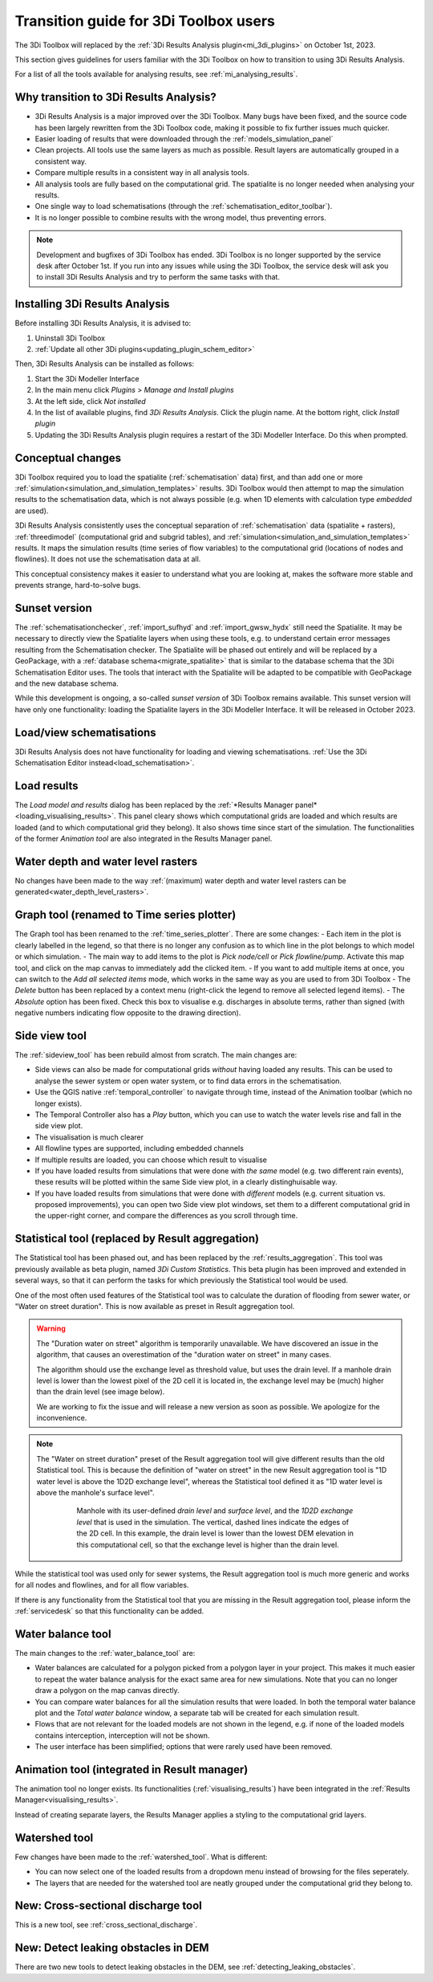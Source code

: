 .. _transition_from_3di_toolbox:

Transition guide for 3Di Toolbox users
--------------------------------------

The 3Di Toolbox will replaced by the :ref:`3Di Results Analysis plugin<mi_3di_plugins>` on October 1st, 2023. 

This section gives guidelines for users familiar with the 3Di Toolbox on how to transition to using 3Di Results Analysis.

For a list of all the tools available for analysing results, see :ref:`mi_analysing_results`.

Why transition to 3Di Results Analysis?
^^^^^^^^^^^^^^^^^^^^^^^^^^^^^^^^^^^^^^^

- 3Di Results Analysis is a major improved over the 3Di Toolbox. Many bugs have been fixed, and the source code has been largely rewritten from the 3Di Toolbox code, making it possible to fix further issues much quicker. 
- Easier loading of results that were downloaded through the :ref:`models_simulation_panel`
- Clean projects. All tools use the same layers as much as possible. Result layers are automatically grouped in a consistent way.
- Compare multiple results in a consistent way in all analysis tools.
- All analysis tools are fully based on the computational grid. The spatialite is no longer needed when analysing your results.
- One single way to load schematisations (through the :ref:`schematisation_editor_toolbar`).
- It is no longer possible to combine results with the wrong model, thus preventing errors.

.. note::
   
   Development and bugfixes of 3Di Toolbox has ended. 3Di Toolbox is no longer supported by the service desk after October 1st. If you run into any issues while using the 3Di Toolbox, the service desk will ask you to install 3Di Results Analysis and try to perform the same tasks with that.

Installing 3Di Results Analysis
^^^^^^^^^^^^^^^^^^^^^^^^^^^^^^^

Before installing 3Di Results Analysis, it is advised to:

#) Uninstall 3Di Toolbox
#) :ref:`Update all other 3Di plugins<updating_plugin_schem_editor>`

Then, 3Di Results Analysis can be installed as follows:

#) Start the 3Di Modeller Interface
#) In the main menu click *Plugins* > *Manage and Install plugins*
#) At the left side, click *Not installed*
#) In the list of available plugins, find *3Di Results Analysis*. Click the plugin name. At the bottom right, click *Install plugin*
#) Updating the 3Di Results Analysis plugin requires a restart of the 3Di Modeller Interface. Do this when prompted.


Conceptual changes
^^^^^^^^^^^^^^^^^^

3Di Toolbox required you to load the spatialite (:ref:`schematisation` data) first, and than add one or more :ref:`simulation<simulation_and_simulation_templates>` results. 3Di Toolbox would then attempt to map the simulation results to the schematisation data, which is not always possible (e.g. when 1D elements with calculation type *embedded* are used). 

3Di Results Analysis consistently uses the conceptual separation of :ref:`schematisation` data (spatialite + rasters), :ref:`threedimodel` (computational grid and subgrid tables), and :ref:`simulation<simulation_and_simulation_templates>` results. It maps the simulation results (time series of flow variables) to the computational grid (locations of nodes and flowlines). It does not use the schematisation data at all. 

This conceptual consistency makes it easier to understand what you are looking at, makes the software more stable and prevents strange, hard-to-solve bugs.

Sunset version
^^^^^^^^^^^^^^

The :ref:`schematisationchecker`, :ref:`import_sufhyd` and :ref:`import_gwsw_hydx` still need the Spatialite. It may be necessary to directly view the Spatialite layers when using these tools, e.g. to understand certain error messages resulting from the Schematisation checker. The Spatialite will be phased out entirely and will be replaced by a GeoPackage, with a :ref:`database schema<migrate_spatialite>` that is similar to the database schema that the 3Di Schematisation Editor uses. The tools that interact with the Spatialite will be adapted to be compatible with GeoPackage and the new database schema. 

While this development is ongoing, a so-called *sunset version* of 3Di Toolbox remains available. This sunset version will have only one functionality: loading the Spatialite layers in the 3Di Modeller Interface. It will be released in October 2023.

Load/view schematisations
^^^^^^^^^^^^^^^^^^^^^^^^^

3Di Results Analysis does not have functionality for loading and viewing schematisations. :ref:`Use the 3Di Schematisation Editor instead<load_schematisation>`.

Load results
^^^^^^^^^^^^

The *Load model and results* dialog has been replaced by the :ref:`*Results Manager panel*<loading_visualising_results>`. This panel cleary shows which computational grids are loaded and which results are loaded (and to which computational grid they belong). It also shows time since start of the simulation. The functionalities of the former *Animation tool* are also integrated in the Results Manager panel.

Water depth and water level rasters
^^^^^^^^^^^^^^^^^^^^^^^^^^^^^^^^^^^

No changes have been made to the way :ref:`(maximum) water depth and water level rasters can be generated<water_depth_level_rasters>`.

Graph tool (renamed to Time series plotter)
^^^^^^^^^^^^^^^^^^^^^^^^^^^^^^^^^^^^^^^^^^^

The Graph tool has been renamed to the :ref:`time_series_plotter`. There are some changes:
- Each item in the plot is clearly labelled in the legend, so that there is no longer any confusion as to which line in the plot belongs to which model or which simulation.
- The main way to add items to the plot is *Pick node/cell* or *Pick flowline/pump*. Activate this map tool, and click on the map canvas to immediately add the clicked item.
- If you want to add multiple items at once, you can switch to the *Add all selected items* mode, which works in the same way as you are used to from 3Di Toolbox
- The *Delete* button has been replaced by a context menu (right-click the legend to remove all selected legend items).
- The *Absolute* option has been fixed. Check this box to visualise e.g. discharges in absolute terms, rather than signed (with negative numbers indicating flow opposite to the drawing direction).

Side view tool
^^^^^^^^^^^^^^

The :ref:`sideview_tool` has been rebuild almost from scratch. The main changes are:

- Side views can also be made for computational grids *without* having loaded any results. This can be used to analyse the sewer system or open water system, or to find data errors in the schematisation.
- Use the QGIS native :ref:`temporal_controller` to navigate through time, instead of the Animation toolbar (which no longer exists). 
- The Temporal Controller also has a *Play* button, which you can use to watch the water levels rise and fall in the side view plot.
- The visualisation is much clearer
- All flowline types are supported, including embedded channels
- If multiple results are loaded, you can choose which result to visualise
- If you have loaded results from simulations that were done with *the same* model (e.g. two different rain events), these results will be plotted within the same Side view plot, in a clearly distinghuisable way.
- If you have loaded results from simulations that were done with *different* models (e.g. current situation vs. proposed improvements), you can open two Side view plot windows, set them to a different computational grid in the upper-right corner, and compare the differences as you scroll through time.


Statistical tool (replaced by Result aggregation)
^^^^^^^^^^^^^^^^^^^^^^^^^^^^^^^^^^^^^^^^^^^^^^^^^

The Statistical tool has been phased out, and has been replaced by the :ref:`results_aggregation`. This tool was previously available as beta plugin, named *3Di Custom Statistics*. This beta plugin has been improved and extended in several ways, so that it can perform the tasks for which previously the Statistical tool would be used.

One of the most often used features of the Statistical tool was to calculate the duration of flooding from sewer water, or "Water on street duration". This is now available as preset in Result aggregation tool.

.. warning::
	The "Duration water on street" algorithm is temporarily unavailable. We have discovered an issue in the algorithm, that causes an overestimation of the "duration water on street" in many cases. 
	
	The algorithm should use the exchange level as threshold value, but uses the drain level. If a manhole drain level is lower than the lowest pixel of the 2D cell it is located in, the exchange level may be (much) higher than the drain level (see image below).

	We are working to fix the issue and will release a new version as soon as possible. We apologize for the inconvenience.

.. note::
    The "Water on street duration" preset of the Result aggregation tool will give different results than the old Statistical tool. This is because the definition of "water on street" in the new Result aggregation tool is "1D water level is above the 1D2D exchange level", whereas the Statistical tool defined it as "1D water level is above the manhole's surface level".
    
	.. figure:: image/i_surface_exchange_drain_level.png
		:alt: Manhole with its user-defined *drain level* and *surface level*, and the *1D2D exchange level* that is used in the simulation.
		:scale: 50%
		
		Manhole with its user-defined *drain level* and *surface level*, and the *1D2D exchange level* that is used in the simulation. The vertical, dashed lines indicate the edges of the 2D cell. In this example, the drain level is lower than the lowest DEM elevation in this computational cell, so that the exchange level is higher than the drain level.

While the statistical tool was used only for sewer systems, the Result aggregation tool is much more generic and works for all nodes and flowlines, and for all flow variables.

If there is any functionality from the Statistical tool that you are missing in the Result aggregation tool, please inform the :ref:`servicedesk` so that this functionality can be added.


Water balance tool
^^^^^^^^^^^^^^^^^^

The main changes to the :ref:`water_balance_tool` are:

- Water balances are calculated for a polygon picked from a polygon layer in your project. This makes it much easier to repeat the water balance analysis for the exact same area for new simulations. Note that you can no longer draw a polygon on the map canvas directly.
- You can compare water balances for all the simulation results that were loaded. In both the temporal water balance plot and the *Total water balance* window, a separate tab will be created for each simulation result. 
- Flows that are not relevant for the loaded models are not shown in the legend, e.g. if none of the loaded models contains interception, interception will not be shown.
- The user interface has been simplified; options that were rarely used have been removed.

Animation tool (integrated in Result manager)
^^^^^^^^^^^^^^^^^^^^^^^^^^^^^^^^^^^^^^^^^^^^^

The animation tool no longer exists. Its functionalities (:ref:`visualising_results`) have been integrated in the :ref:`Results Manager<visualising_results>`.

Instead of creating separate layers, the Results Manager applies a styling to the computational grid layers.

Watershed tool
^^^^^^^^^^^^^^

Few changes have been made to the :ref:`watershed_tool`. What is different:

- You can now select one of the loaded results from a dropdown menu instead of browsing for the files seperately.
- The layers that are needed for the watershed tool are neatly grouped under the computational grid they belong to.

New: Cross-sectional discharge tool
^^^^^^^^^^^^^^^^^^^^^^^^^^^^^^^^^^^

This is a new tool, see :ref:`cross_sectional_discharge`.

New: Detect leaking obstacles in DEM
^^^^^^^^^^^^^^^^^^^^^^^^^^^^^^^^^^^^

There are two new tools to detect leaking obstacles in the DEM, see :ref:`detecting_leaking_obstacles`.

